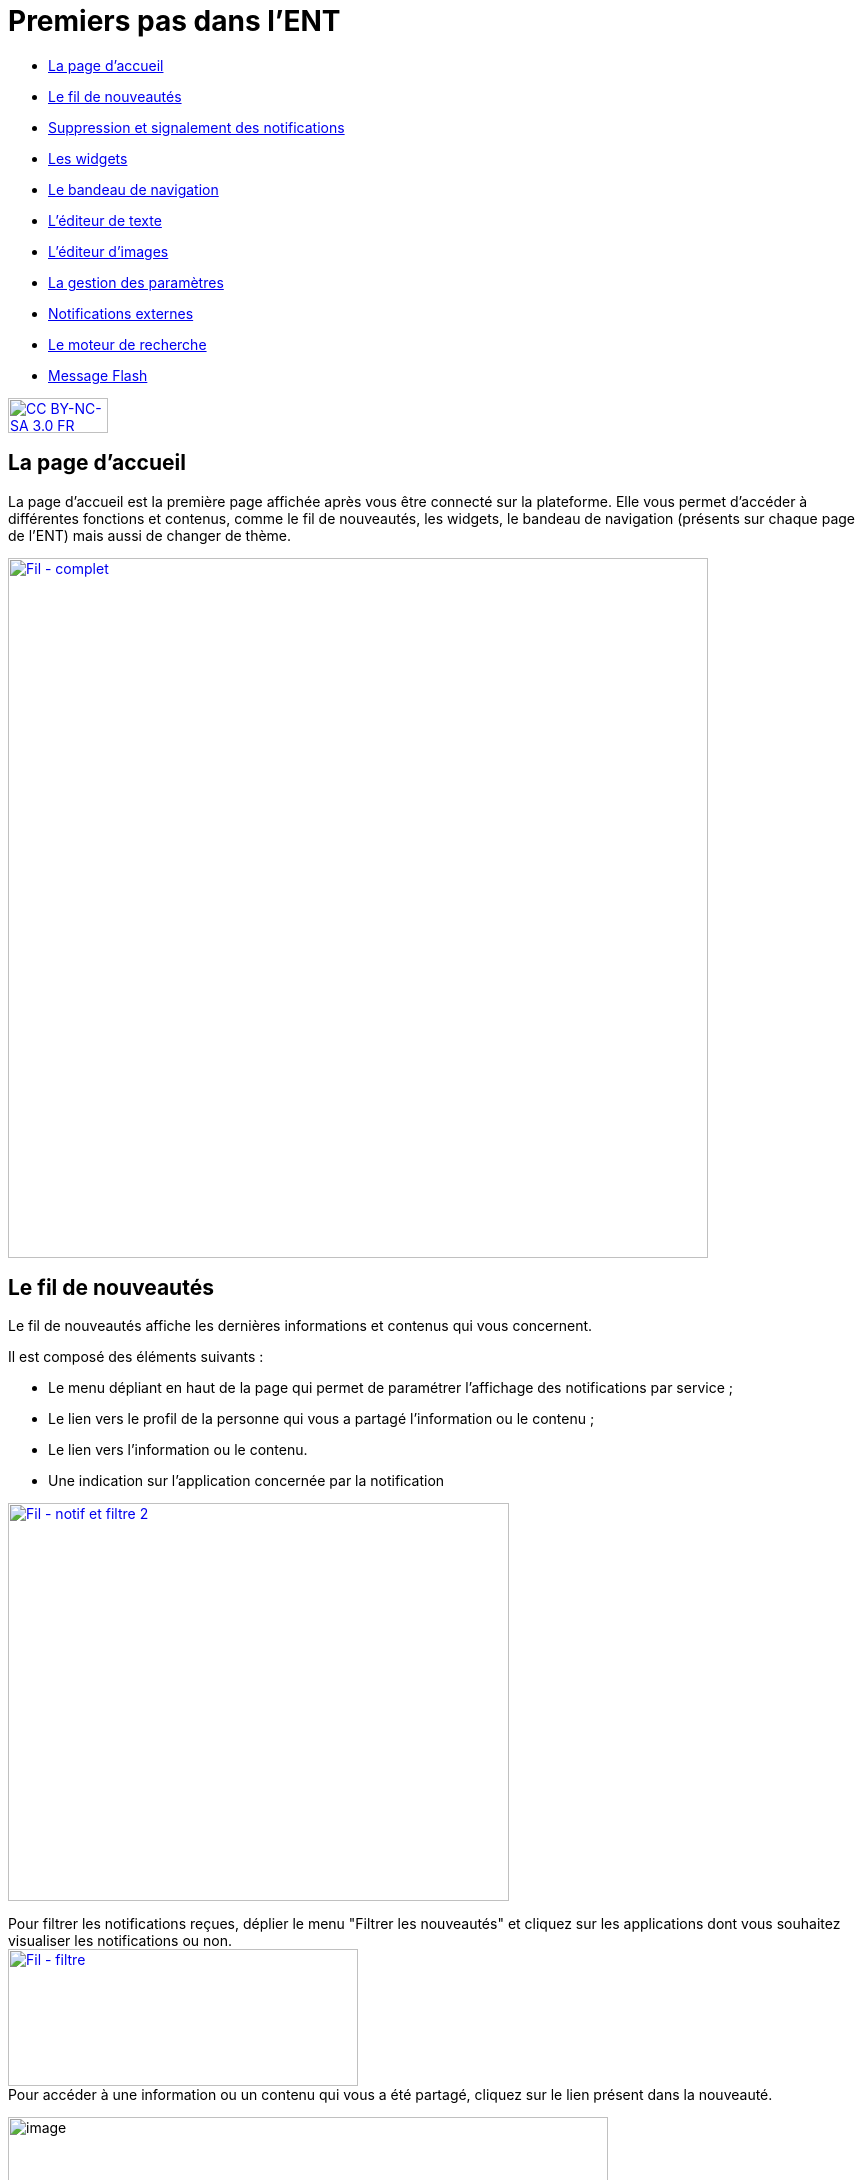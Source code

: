 [[premiers-pas-dans-lent]]
= Premiers pas dans l'ENT

[[summary]]
* link:index.html?iframe=true#presentation[La page d'accueil]
* link:index.html?iframe=true#cas-d-usage-1[Le fil de nouveautés]
* link:index.html?iframe=true#cas-d-usage-2[Suppression et signalement
des notifications]
* link:index.html?iframe=true#cas-d-usage-3[Les widgets]
* link:index.html?iframe=true#cas-d-usage-4[Le bandeau de navigation]
* link:index.html?iframe=true#cas-d-usage-5[L’éditeur de texte]
* link:index.html?iframe=true#cas-d-usage-6[L’éditeur d'images]
* link:index.html?iframe=true#cas-d-usage-7[La gestion des paramètres]
* link:index.html?iframe=true#cas-d-usage-8[Notifications externes]
* link:index.html?iframe=true#cas-d-usage-9[Le moteur de recherche]
* link:index.html?iframe=true#cas-d-usage-10[Message Flash]

http://creativecommons.org/licenses/by-nc-sa/3.0/fr/[image:../../wp-content/uploads/2015/03/CC-BY-NC-SA-3.0-FR-300x105.png[CC
BY-NC-SA 3.0 FR,width=100,height=35]]

[[presentation]]
== La page d'accueil

La page d’accueil est la première page affichée après vous être connecté
sur la plateforme. Elle vous permet d’accéder à différentes fonctions et
contenus, comme le fil de nouveautés, les widgets, le bandeau de
navigation (présents sur chaque page de l’ENT) mais aussi de changer de
thème.

link:../../wp-content/uploads/2016/12/Fil-complet.png[image:../../wp-content/uploads/2016/12/Fil-complet.png[Fil
- complet,width=700]]

[[cas-d-usage-1]]
== Le fil de nouveautés



Le fil de nouveautés affiche les dernières informations et contenus qui
vous concernent.

Il est composé des éléments suivants :

* Le menu dépliant en haut de la page qui permet de paramétrer
l’affichage des notifications par service ;
* Le lien vers le profil de la personne qui vous a partagé l’information
ou le contenu ;
* Le lien vers l’information ou le contenu.
* Une indication sur l'application concernée par la notification

link:../../wp-content/uploads/2016/12/Fil-notif-et-filtre-2.png[image:../../wp-content/uploads/2016/12/Fil-notif-et-filtre-2.png[Fil
- notif et filtre 2,width=501,height=398]]

Pour filtrer les notifications reçues, déplier le menu "Filtrer les
nouveautés" et cliquez sur les applications dont vous souhaitez
visualiser les notifications ou non. +
link:../../wp-content/uploads/2016/12/Fil-filtre.png[image:../../wp-content/uploads/2016/12/Fil-filtre.png[Fil
- filtre,width=350,height=137]] +
Pour accéder à une information ou un contenu qui vous a été partagé,
cliquez sur le lien présent dans la nouveauté.

image:../../wp-content/uploads/2016/07/fil_1.1-1024x133.png[image,width=600,height=78]

Le contenu s’affiche.

image:../../wp-content/uploads/2016/07/fil_2-1024x425.png[image,width=600,height=249]

Pour accéder au profil de l’utilisateur qui vous a partagé le contenu ou
l’information, cliquez sur son identifiant.

image:../../wp-content/uploads/2016/07/fil_1.2-1024x133.png[image,width=600,height=78]

Le profil de l’utilisateur s’affiche.

image:../../wp-content/uploads/2016/07/fil_3-1024x454.png[image,width=600,height=266]

[[cas-d-usage-2]]
== Suppression et signalement des notifications



Sur le fil de nouveauté, vous avez la possibilité de ne plus voir la
notification reçue et/ou de signaler à l'administrateur de votre
établissement une notification inappropriée. Une flèche d'action
s'affiche sur la notification lors du survol de celle-ci. +
link:../../wp-content/uploads/2016/12/Fil-survol1.png[image:../../wp-content/uploads/2016/12/Fil-survol1.png[Fil
- survol,width=321,height=201]]

Lorsque vous cliquez sur la flèche, les
actions concernant la notification sélectionnée s'affichent. +
Vous pouvez :

* Supprimer l'affichage de la notification de votre fil de nouveauté
* Signaler la notification comme inappropriée à votre référent ENT

link:../../wp-content/uploads/2016/12/Fil-action.png[image:../../wp-content/uploads/2016/12/Fil-action.png[Fil
- action,width=414,height=89]]

Vous avez également la possibilité de ne
pas diffuser une notification aux utilisateurs avec lesquels vous avez
des droits de communication ou vous avez partagé du contenu. +
Depuis votre espace "Mon compte", vous retrouverez toutes les
notifications que vous avez émises en cliquant sur l'onglet
"Historique" +
link:../../wp-content/uploads/2016/12/Fil-historique.png[image:../../wp-content/uploads/2016/12/Fil-historique.png[Fil
- historique,width=602,height=220]]

Comme précédemment, en survolant la
notification avec la souris, vous verrez apparaître une flèche sur la
droite de la notification. En cliquant sur cette flèche, une action
apparaît vous permettant de supprimer définitivement la notification de
l'ENT. +
link:../../wp-content/uploads/2016/12/Fil-historique-suppression.png[image:../../wp-content/uploads/2016/12/Fil-historique-suppression.png[Fil
- historique suppression,width=561,height=97]]

[[cas-d-usage-3]]
== Les widgets



Les widgets se situent à gauche du fil de nouveautés. Ils sont composés
des notes personnelles, du calendrier, des actualités, du flux RSS, du
dictaphone et des signets.

* Le widget *Notes* (pense-bêtes) permet à l'utilisateur de saisir des
notes personnelles conservées à chaque déconnexion/reconnexion

image:../../wp-content/uploads/2015/06/w1.png[w1,width=308,height=180]

* Le widget *Calendrier* affiche le mois en cours et la date du jour

image:../../wp-content/uploads/2015/06/w2.png[w2,width=304,height=169]

* Le widget *Actualités* affiche les 5 dernières actualités publiées
dans l’ENT

image:../../wp-content/uploads/2015/06/w3.png[w3,width=339,height=204]

* Le widget *Flux RSS* permet d’afficher un flux d’informations issues
d’un site externe. L’utilisateur peut récupérer l’adresse du flux de 3
sites externes maximum.

image:../../wp-content/uploads/2015/06/w4.png[w4,width=339,height=146]

* Le widget *Signets* permet de créer des liens redirigeant vers une
adresse internet choisie dans un nouvel onglet. L’utilisateur saisit le
nom du lien qui sera affiché, renseigne son adresse web et clique sur
« Enregistrer ».

image:../../wp-content/uploads/2015/06/w5.png[w5,width=355,height=163]

* Le widget *Dictaphone* permet d’enregistrer des sons depuis le micro
de son ordinateur. Les sons seront enregistrés dans l’espace
documentaire de l’utilisateur.

image:../../wp-content/uploads/2015/06/w6.png[w6,width=328,height=172]

* Le widget *Applications préférées* permet d'afficher les applications
favorites sur la page d'accueil de l'ENT.

image:../../wp-content/uploads/2016/07/Image11.png[image,width=328,height=110]

Vous pouvez changer l’ordre d’apparition des widgets sur la page
d’accueil de l’ENT en sélectionnant le widget puis en le déplaçant sur
la page.

[[cas-d-usage-4]]
== Le bandeau de navigation



Le bandeau de navigation situé en haut de la page permet d’accéder à
différents services, quelle que soit l’appli dans laquelle vous
naviguez.

link:../../wp-content/uploads/2016/06/Bandeau.png[image:../../wp-content/uploads/2016/06/Bandeau.png[Bandeau,width=371,height=47]]

Les différents services disponibles sont les suivants :

* L’accès à votre
compte link:../../wp-content/uploads/2016/06/tete.png[image:../../wp-content/uploads/2016/06/tete.png[tete,width=40,height=36]]
* Le bouton de retour à la page
d’accueil link:../../wp-content/uploads/2015/06/a14.png[image:../../wp-content/uploads/2015/06/a14.png[a1,width=40]]
* Le bouton d’accès aux
applis link:../../wp-content/uploads/2015/06/a15.png[image:../../wp-content/uploads/2015/06/a15.png[a1,width=40]]
* Le bouton d’accès à l'appli
Communautés link:../../wp-content/uploads/2015/06/c14.png[image:../../wp-content/uploads/2015/06/c14.png[c1,width=40]]
* Le bouton de recherche sur
l'ENT link:../../wp-content/uploads/2016/06/Loupe.png[image:../../wp-content/uploads/2016/06/Loupe.png[Loupe,width=40]]
* Le bouton de notification de nouveaux messages reçus dans l’ENT et
d'accès à la messagerie link:../../wp-content/uploads/2015/06/m114.png[image:../../wp-content/uploads/2015/06/m114.png[m1,width=40]]
* Le bouton de déconnexion du
portail link:../../wp-content/uploads/2015/06/d12.png[image:../../wp-content/uploads/2015/06/d12.png[d1,width=40]]

[[cas-d-usage-5]]
== L’éditeur de texte



L’éditeur de texte permet de rédiger des contenus et de les mettre en
forme : type de police, taille de l'écriture, couleur de texte, etc.

L’éditeur permet également d’intégrer différents types de contenus :

1.  Une image
2.  Un fichier audio
3.  Une vidéo
4.  Une formule Latex
5.  Un lien

image:../../wp-content/uploads/2016/04/Image5-1024x387.png[Image5,width=500]

L'éditeur permet désormais d'ajouter plus simplement des pièces jointes
dans un contenu.

image:../../wp-content/uploads/2016/04/Image61.png[Image6,width=500]

Lorsque l'on clique sur l'icône d'ajout de pièces jointes, on peut
choisir un document de sa bibliothèque multimédia (1) ou charger un
document depuis son poste (2).

image:../../wp-content/uploads/2016/04/Image7.png[Image7,width=400,height=320]

La ou les pièces jointes sélectionnées apparaissent dans la zone
d'édition dans un cadre dédié.

image:../../wp-content/uploads/2016/04/Image8.png[Image8,width=600,height=234]

Pour modifier les pièces jointes, faire un clic droit dans la zone
grisée et cliquer sur "Modifier les fichiers" (3).

image:../../wp-content/uploads/2016/04/Image9.png[Image9,width=314,height=171]


[[cas-d-usage-6]]
== L'éditeur d'images
L’éditeur d'images permet de modifier une image en cours d'import ou déjà importée. Vous pouvez y accéder directement en cliquant sur une image depuis l'éditeur :

image:/assets/Editeur depuis éditeur.png[alt=""]

Depuis la fenêtre d'import d'images : 

image:/assets/Editeur depuis import.png[alt=""]

Ou encore depuis l'espace documentaire :

image:/assets/Editeur depuis espace doc.png[alt=""]

L’éditeur d'images permet de :

1.  Pivoter une image
2.  Redimensionner une image
3.  Flouter une image
4.  Rogner une image
5.  Changer le titre d'une image, d'ajouter un texte alternatif pour les non-voyants ou y ajouter une légende


image:/assets/Editeur actions.png[alt=""]



[[cas-d-usage-7]]
== La gestion des paramètres



La gestion des paramètres vous permet de modifier votre thème
d’apparence mais également de choisir l’affichage de ses widgets.

Pour y accéder, cliquez sur le bouton à droite de votre fil de
nouveautés.

L’onglet de gestion de vos paramètres apparaît.

image:../../wp-content/uploads/2015/06/f11.png[f1,width=600,height=222]

image:../../wp-content/uploads/2016/01/Gestion-Widgets.png[image,width=200,height=274] +
Pour changer l’apparence de votre thème, cliquez sur celui de votre
choix.

image:../../wp-content/uploads/2016/01/Gestion-Widgets2.png[image,width=200,height=274]

L’apparence de votre thème est modifiée.

Pour décider d’afficher seulement certains widgets, désélectionnez ceux
que vous ne souhaitez pas voir apparaître sur votre page d’accueil.

Ils seront grisés dans la gestion de vos paramètres.

image:../../wp-content/uploads/2016/01/Gestion-Widgets3.png[image,width=200,height=274]

[[cas-d-usage-8]]
== Notifications externes



L'ENT est désormais doté d'un système de notification par mail qui
permet aux utilisateurs de recevoir sur leur adresse personnelle des
mails contenant les nouveautés de l'ENT qui les concernent. +
Chaque utilisateur peut modifier les notifications qu'il souhaite
recevoir et la fréquence de chacune d'elles (immédiate, quotidienne,
hebdomadaire). +
Pour accéder à ce paramétrage, aller dans Mon compte (1) et cliquer sur
le bouton "Gérer mes notifications externes" (2).

image:../../wp-content/uploads/2016/04/Image1.png[Image1,width=600,height=251]

La page de paramétrage des notifications externes permet de modifier
l'adresse de réception des mails (3) et de choisir la fréquence d'envoi
de chaque notification (immédiat, quotidien, hebdomadaire, jamais)
(4). +
Le détail des notifications disponibles par service est accessible en
cliquant sur le nom du service dans la ligne correspondante (5).

image:../../wp-content/uploads/2016/04/Image2.png[Image2,width=600,height=339]

Lorsque les modifications sont terminées, cliquer sur "Enregistrer" en
bas du tableau (6).

image:../../wp-content/uploads/2016/04/Image31.png[image,width=600,height=81]

Une fois la notification reçue dans sa boîte mail personnelle,
l'utilisateur peut cliquer sur le lien correspondant afin d'accéder au
contenu. S'il n'est pas connecté à l'ENT, il devra saisir son
identifiant et son mot de passe pour accéder à l'objet de la
notification.

link:../../wp-content/uploads/2016/08/notiff.png[image:../../wp-content/uploads/2016/08/notiff.png[notiff,width=590,height=345]]

[[cas-d-usage-9]]
== Le moteur de recherche



Le service Moteur de recherche a pour objectif de permettre à chaque
utilisateur identifié d’effectuer une recherche par mots-clés parmi les
ressources de certaines catégories qui lui sont accessibles.

Les ressources sont recherchées dans les catégories suivantes :

* Aide et support
* Réservation de ressources
* Espace documentaire
* Agenda
* Mur collaboratif
* Wiki
* Frise chronologique
* Pad
* Actualité
* Carte mentale
* Forum
* Poste-Fichiers
* Sondage

Seules les ressources pour lesquelles l’utilisateur a un droit d’accès
sont affichées dans le moteur de recherche.

link:../../wp-content/uploads/2016/06/Acces0011.png[image:../../wp-content/uploads/2016/06/Acces0011.png[Acces001,width=302,height=92]]

Vous pouvez accéder à la page de recherche en cliquant sur l’icône de
recherche (1) de la barre de menu principale de l’ENT.

Sinon, vous pouvez saisir des mots-clés dans la zone de saisie (2) et
validez votre recherche en appuyant sur la touche « Entrée » ou en
cliquant sur le bouton « GO ».

[[cas-d-usage-10]]
== Message Flash



Des messages d'informations à destinations de tous les utilisateurs de
l'ENT s'affichent dans le fil de nouveautés via un bandeau coloré (1).

image:../../wp-content/uploads/2016/11/Image12-1024x556.png[image,width=600,height=326]

Après avoir pris connaissance du message, vous avez la possibilité de le
supprimer en cliquant sur la croix à droite de celui-ci (2).

